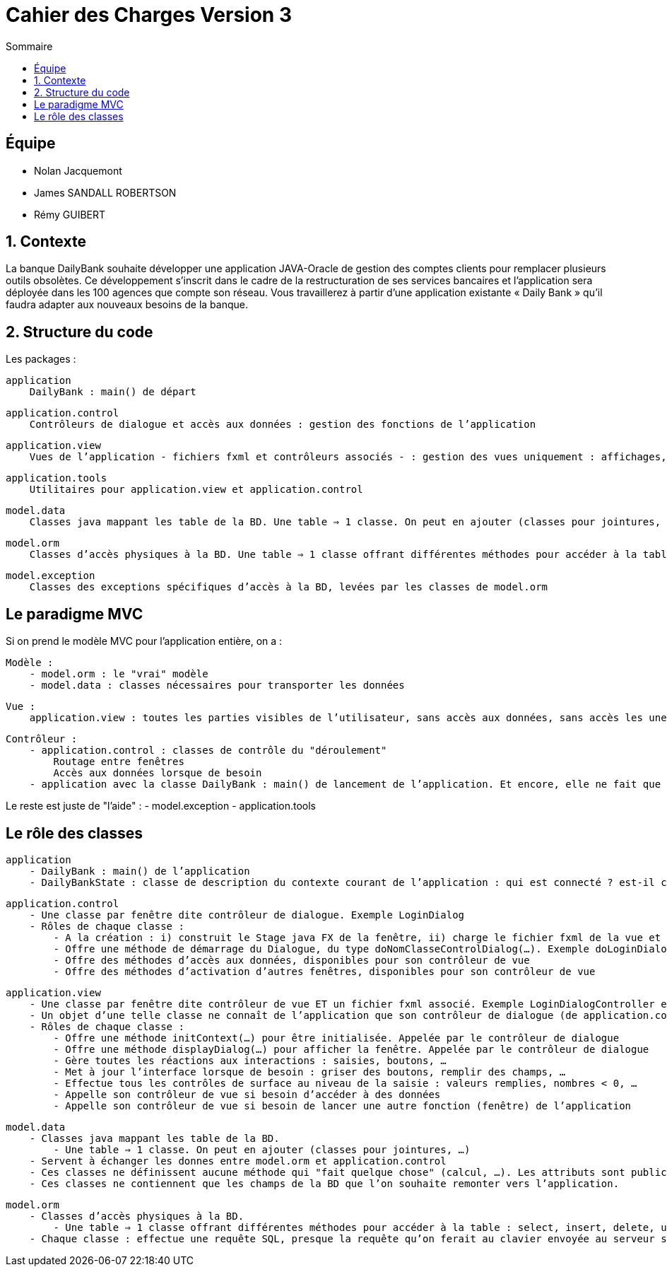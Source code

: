 = Cahier des Charges Version 3
:toc:
:toc-title: Sommaire

== Équipe
* Nolan Jacquemont 
* James SANDALL ROBERTSON 
* Rémy GUIBERT

== 1. Contexte

La banque DailyBank souhaite développer une application JAVA-Oracle de gestion des comptes clients pour remplacer plusieurs outils obsolètes. Ce développement s’inscrit dans le cadre de la restructuration de ses services bancaires et l’application sera déployée dans les 100 agences que compte son réseau. Vous travaillerez à partir d’une application existante « Daily Bank » qu’il faudra adapter aux nouveaux besoins de la banque.

== 2. Structure du code

Les packages :

    application
        DailyBank : main() de départ

    application.control
        Contrôleurs de dialogue et accès aux données : gestion des fonctions de l’application

    application.view
        Vues de l’application - fichiers fxml et contrôleurs associés - : gestion des vues uniquement : affichages, contrôle de saisies, …

    application.tools
        Utilitaires pour application.view et application.control

    model.data
        Classes java mappant les table de la BD. Une table ⇒ 1 classe. On peut en ajouter (classes pour jointures, …)

    model.orm
        Classes d’accès physiques à la BD. Une table ⇒ 1 classe offrant différentes méthodes pour accéder à la table : select, insert, delete, update, appel de procédure stockée (elles sont données). On peut en ajouter.

    model.exception
        Classes des exceptions spécifiques d’accès à la BD, levées par les classes de model.orm

== Le paradigme MVC

Si on prend le modèle MVC pour l’application entière, on a :

    Modèle :
        - model.orm : le "vrai" modèle
        - model.data : classes nécessaires pour transporter les données

    Vue :
        application.view : toutes les parties visibles de l’utilisateur, sans accès aux données, sans accès les unes aux autres

    Contrôleur :
        - application.control : classes de contrôle du "déroulement"
            Routage entre fenêtres
            Accès aux données lorsque de besoin
        - application avec la classe DailyBank : main() de lancement de l’application. Et encore, elle ne fait que faire un runApp() sur un contrôleur.

Le reste est juste de "l’aide" :
    - model.exception
    - application.tools



==  Le rôle des classes

    application
        - DailyBank : main() de l’application
        - DailyBankState : classe de description du contexte courant de l’application : qui est connecté ? est-il chef d’agence ? à quelle agence bancaire appartient-il ?

    application.control
        - Une classe par fenêtre dite contrôleur de dialogue. Exemple LoginDialog
        - Rôles de chaque classe :
            - A la création : i) construit le Stage java FX de la fenêtre, ii) charge le fichier fxml de la vue et son contrôleur
            - Offre une méthode de démarrage du Dialogue, du type doNomClasseControlDialog(…). Exemple doLoginDialog()
            - Offre des méthodes d’accès aux données, disponibles pour son contrôleur de vue
            - Offre des méthodes d’activation d’autres fenêtres, disponibles pour son contrôleur de vue

    application.view
        - Une classe par fenêtre dite contrôleur de vue ET un fichier fxml associé. Exemple LoginDialogController et logindialog.fxml
        - Un objet d’une telle classe ne connaît de l’application que son contrôleur de dialogue (de application.control)
        - Rôles de chaque classe :
            - Offre une méthode initContext(…) pour être initialisée. Appelée par le contrôleur de dialogue
            - Offre une méthode displayDialog(…) pour afficher la fenêtre. Appelée par le contrôleur de dialogue
            - Gère toutes les réactions aux interactions : saisies, boutons, …
            - Met à jour l’interface lorsque de besoin : griser des boutons, remplir des champs, …
            - Effectue tous les contrôles de surface au niveau de la saisie : valeurs remplies, nombres < 0, …
            - Appelle son contrôleur de vue si besoin d’accéder à des données
            - Appelle son contrôleur de vue si besoin de lancer une autre fonction (fenêtre) de l’application

    model.data
        - Classes java mappant les table de la BD.
            - Une table ⇒ 1 classe. On peut en ajouter (classes pour jointures, …)
        - Servent à échanger les donnes entre model.orm et application.control
        - Ces classes ne définissent aucune méthode qui "fait quelque chose" (calcul, …). Les attributs sont public et une seule méthode toString (). Chaque attribut est un champ de la table.
        - Ces classes ne contiennent que les champs de la BD que l’on souhaite remonter vers l’application.

    model.orm
        - Classes d’accès physiques à la BD.
            - Une table ⇒ 1 classe offrant différentes méthodes pour accéder à la table : select, insert, delete, update, appel de procédure stockée (elles sont données). On peut en ajouter.
        - Chaque classe : effectue une requête SQL, presque la requête qu’on ferait au clavier envoyée au serveur sous forme de String. Ensuite elle emballe le résultat en java (objets de model.data, ArrayList, …).

